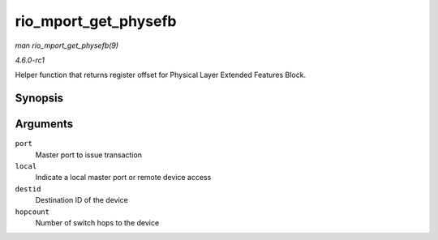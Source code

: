 
.. _API-rio-mport-get-physefb:

=====================
rio_mport_get_physefb
=====================

*man rio_mport_get_physefb(9)*

*4.6.0-rc1*

Helper function that returns register offset for Physical Layer Extended Features Block.


Synopsis
========

.. c:function:: u32 rio_mport_get_physefb( struct rio_mport * port, int local, u16 destid, u8 hopcount )

Arguments
=========

``port``
    Master port to issue transaction

``local``
    Indicate a local master port or remote device access

``destid``
    Destination ID of the device

``hopcount``
    Number of switch hops to the device
